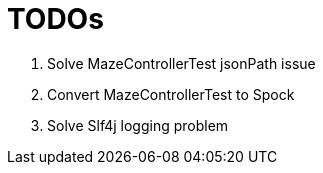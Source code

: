 = TODOs

. Solve MazeControllerTest jsonPath issue
. Convert MazeControllerTest to Spock
. Solve Slf4j logging problem
